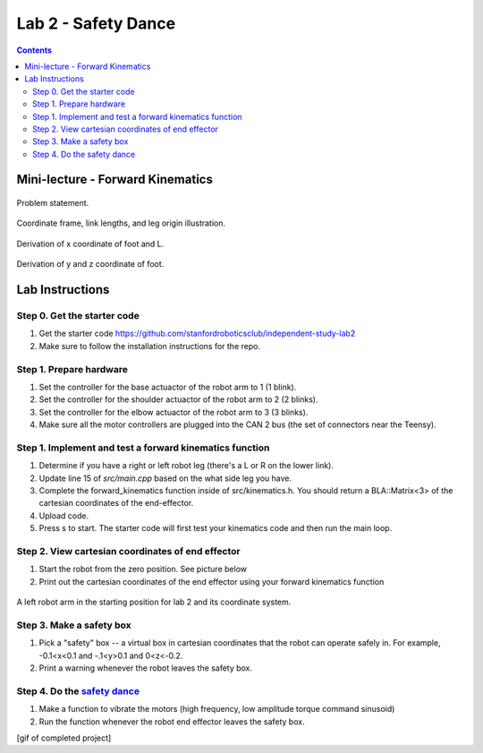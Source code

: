 Lab 2 - Safety Dance
====================

.. contents:: :depth: 2

Mini-lecture - Forward Kinematics
------------------------------------
    
.. figure:: ../_static/kinematics/kinematics.002.png
    :align: center
    
    Problem statement.


.. figure:: ../_static/kinematics/kinematics.003.png
    :align: center
    
    Coordinate frame, link lengths, and leg origin illustration.


.. figure:: ../_static/kinematics/kinematics.004.png
    :align: center
    
    Derivation of x coordinate of foot and L.


.. figure:: ../_static/kinematics/kinematics.005.png
    :align: center
    
    Derivation of y and z coordinate of foot.


Lab Instructions
------------------

Step 0. Get the starter code
^^^^^^^^^^^^^^^^^^^^^^^^^^^^^^^^^^^^^^^^^^^^^^^^^^^^^^^^^
#. Get the starter code https://github.com/stanfordroboticsclub/independent-study-lab2
#. Make sure to follow the installation instructions for the repo.

Step 1. Prepare hardware
^^^^^^^^^^^^^^^^^^^^^^^^^^^
#. Set the controller for the base actuactor of the robot arm to 1 (1 blink). 
#. Set the controller for the shoulder actuactor of the robot arm to 2 (2 blinks). 
#. Set the controller for the elbow actuactor of the robot arm to 3 (3 blinks).
#. Make sure all the motor controllers are plugged into the CAN 2 bus (the set of connectors near the Teensy).

Step 1. Implement and test a forward kinematics function
^^^^^^^^^^^^^^^^^^^^^^^^^^^^^^^^^^^^^^^^^^^^^^^^^^^^^^^^^
#. Determine if you have a right or left robot leg (there's a L or R on the lower link). 
#. Update line 15 of *src/main.cpp* based on the what side leg you have.
#. Complete the forward_kinematics function inside of src/kinematics.h. You should return a BLA::Matrix<3> of the cartesian coordinates of the end-effector.
#. Upload code.
#. Press s to start. The starter code will first test your kinematics code and then run the main loop.

Step 2. View cartesian coordinates of end effector
^^^^^^^^^^^^^^^^^^^^^^^^^^^^^^^^^^^^^^^^^^^^^^^^^^^
#. Start the robot from the zero position. See picture below
#. Print out the cartesian coordinates of the end effector using your forward kinematics function

.. figure:: ../_static/horizontal-config.png
    :align: center
    
    A left robot arm in the starting position for lab 2 and its coordinate system.

Step 3. Make a safety box
^^^^^^^^^^^^^^^^^^^^^^^^^^^^^^^^^^^^^^^^^^^^^^^^^^^
#. Pick a "safety" box -- a virtual box in cartesian coordinates that the robot can operate safely in. For example, -0.1<x<0.1 and -.1<y>0.1 and 0<z<-0.2.
#. Print a warning whenever the robot leaves the safety box.

Step 4. Do the `safety dance <https://youtu.be/AjPau5QYtYs>`_
^^^^^^^^^^^^^^^^^^^^^^^^^^^^^^^^^^^^^^^^^^^^^^^^^^^^^^^^^^^^^^^
#. Make a function to vibrate the motors (high frequency, low amplitude torque command sinusoid) 
#. Run the function whenever the robot end effector leaves the safety box.

[gif of completed project]
